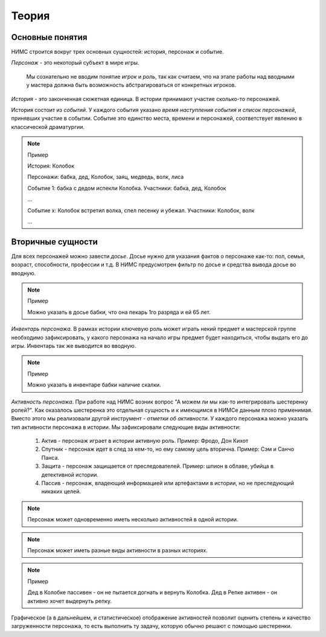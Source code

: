 ﻿Теория
======

Основные понятия
----------------

НИМС строится вокруг трех основных сущностей: история, персонаж и событие.

*Персонаж* - это некоторый субъект в мире игры. 

	Мы сознательно не вводим понятие *игрок* и *роль*, так как считаем, что на этапе работы над вводными у мастера должна быть возможность абстрагироваться от конкретных игроков.  

*История* - это законченная сюжетная единица. В истории принимают участие сколько-то персонажей.

История состоит из *событий*. У каждого события указано *время наступления события* и *список персонажей*, принявших участие в событии. Событие это единство места, времени и персонажей, соответствует явлению в классической драматургии.

.. note:: Пример

	История: Колобок

	Персонажи: бабка, дед, Колобок, заяц, медведь, волк, лиса

	Событие 1: бабка с дедом испекли Колобка. Участники: бабка, дед, Колобок

	...

	Событие х: Колобок встретил волка, спел песенку и убежал. Участники: Колобок, волк

	...


Вторичные сущности
------------------

Для всех персонажей можно завести *досье*. Досье нужно для указания фактов о персонаже как-то: пол, семья, возраст, способности, профессии и т.д. В НИМС предусмотрен фильтр по досье и средства вывода досье во вводную.

.. note:: Пример

	Можно указать в досье бабки, что она пекарь 1го разряда и ей 65 лет.

*Инвентарь персонажа*. В рамках истории ключевую роль может играть некий предмет и мастерской группе необходимо зафиксировать, у какого персонажа на начало игры предмет будет находиться, чтобы выдать его до игры. Инвентарь так же выводится во вводную.

.. note:: Пример

	Можно указать в инвентаре бабки наличие скалки.

*Активность персонажа*. При работе над НИМС возник вопрос "А можем ли мы как-то интегрировать шестеренку ролей?". Как оказалось шестеренка это отдельная сущность и к имеющимся в НИМСе данным плохо применимая. Вместо этого мы реализовали другой инструмент - *отметки об активности*. У каждого персонажа можно указать тип активности персонажа в истории. Мы зафиксировали следующие виды активности:

	#. Актив - персонаж играет в истории активную роль. Пример: Фродо, Дон Кихот
	#. Спутник - персонаж идет в след за кем-то, но ему самому цель вторична. Пример: Сэм и Санчо Панса.
	#. Защита - персонаж защищается от преследователей. Пример: шпион в облаве, убийца в детективной истории.
	#. Пассив - персонаж, владеющий информацией или артефактами в истории, но не преследующий никаких целей.
	
.. note::

	Персонаж может одновременно иметь несколько активностей в одной истории. 

.. note::

	Персонаж может иметь разные виды активности в разных историях. 

.. note:: Пример
	
	Дед в Колобке пассивен - он не пытается догнать и вернуть Колобка. Дед в Репке активен - он активно хочет выдернуть репку.

Графическое (а в дальнейшем, и статистическое) отображение активностей позволит оценить степень и качество загруженности персонажа, то есть выполнить ту задачу, которую обычно решают с помощью шестеренки.